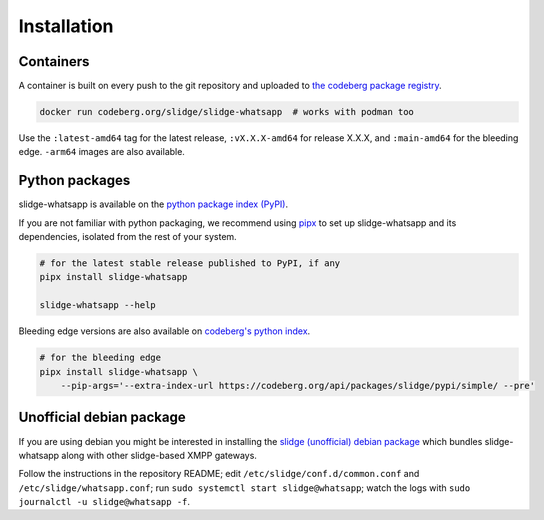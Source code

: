 ..
    DO NOT EDIT
    This file is automatically generated with copier using https://codeberg.org/slidge/legacy-module-template

Installation
------------

Containers
~~~~~~~~~~

A container is built on every push to the git repository and uploaded to `the codeberg package
registry <https://codeberg.org/slidge/-/packages/container/slidge-whatsapp/latest>`__.

.. code:: sh

   docker run codeberg.org/slidge/slidge-whatsapp  # works with podman too

Use the ``:latest-amd64`` tag for the latest release, ``:vX.X.X-amd64`` for release
X.X.X, and ``:main-amd64`` for the bleeding edge.
``-arm64`` images are also available.

Python packages
~~~~~~~~~~~~~~~

.. image:: https://badge.fury.io/py/slidge-whatsapp.svg
    :alt: PyPI package version
    :target: https://pypi.org/project/slidge-whatsapp/

slidge-whatsapp is available on the `python package index (PyPI) <https://pypi.org/project/slidge-whatsapp/>`__.

If you are not familiar with python packaging, we recommend using `pipx <https://pypa.github.io/pipx/>`__ to
set up slidge-whatsapp and its dependencies, isolated from the rest of your system.

.. code:: sh

   # for the latest stable release published to PyPI, if any
   pipx install slidge-whatsapp

   slidge-whatsapp --help

Bleeding edge versions are also available on `codeberg's python index <https://codeberg/slidge/-/packages/pypi/slidge-whatsapp>`_.

.. code:: sh

   # for the bleeding edge
   pipx install slidge-whatsapp \
       --pip-args='--extra-index-url https://codeberg.org/api/packages/slidge/pypi/simple/ --pre'


Unofficial debian package
~~~~~~~~~~~~~~~~~~~~~~~~~

If you are using debian you might be interested in installing the
`slidge (unofficial) debian
package <https://codeberg.org/slidge/debian>`__ which bundles slidge-whatsapp
along with other slidge-based XMPP gateways.

Follow the instructions in the repository README; edit
``/etc/slidge/conf.d/common.conf`` and
``/etc/slidge/whatsapp.conf``; run
``sudo systemctl start slidge@whatsapp``; watch the logs with
``sudo journalctl -u slidge@whatsapp -f``.
